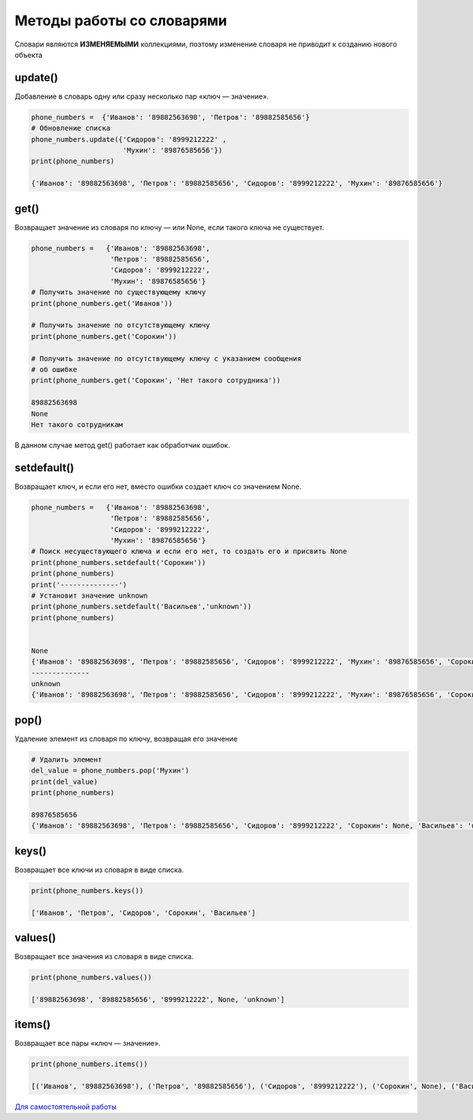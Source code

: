 Методы работы со словарями
~~~~~~~~~~~~~~~~~~~~~~~~~~~~

Словари являются **ИЗМЕНЯЕМЫМИ** коллекциями, поэтому изменение словаря не приводит к созданию нового объекта


update()
```````````````
Добавление в словарь одну или сразу несколько пар «ключ — значение».


.. code:: python

        phone_numbers =  {'Иванов': '89882563698', 'Петров': '89882585656'}
        # Обновление списка
        phone_numbers.update({'Сидоров': '8999212222' , 
                              'Мухин': '89876585656'})
        print(phone_numbers)

        {'Иванов': '89882563698', 'Петров': '89882585656', 'Сидоров': '8999212222', 'Мухин': '89876585656'}

get()
`````````````````````````
Возвращает значение из словаря по ключу — или None, если такого ключа не существует.

.. code:: python

        phone_numbers =   {'Иванов': '89882563698', 
                           'Петров': '89882585656', 
                           'Сидоров': '8999212222', 
                           'Мухин': '89876585656'}
        # Получить значение по существующему ключу
        print(phone_numbers.get('Иванов'))

        # Получить значение по отсутствующему ключу
        print(phone_numbers.get('Сорокин'))

        # Получить значение по отсутствующему ключу c указанием сообщения
        # об ошибке
        print(phone_numbers.get('Сорокин', 'Нет такого сотрудника'))

        89882563698
        None
        Нет такого сотрудникам

В данном случае метод get() работает как обработчик ошибок.

setdefault()
```````````````

Возвращает ключ, и если его нет, вместо ошибки создает ключ со значением None.

.. code:: python

        phone_numbers =   {'Иванов': '89882563698', 
                           'Петров': '89882585656', 
                           'Сидоров': '8999212222', 
                           'Мухин': '89876585656'}
        # Поиск несуществующего ключа и если его нет, то создать его и присвить None
        print(phone_numbers.setdefault('Сорокин'))
        print(phone_numbers)
        print('--------------')
        # Установит значение unknown
        print(phone_numbers.setdefault('Васильев','unknown'))
        print(phone_numbers)


        None
        {'Иванов': '89882563698', 'Петров': '89882585656', 'Сидоров': '8999212222', 'Мухин': '89876585656', 'Сорокин': None}
        --------------
        unknown
        {'Иванов': '89882563698', 'Петров': '89882585656', 'Сидоров': '8999212222', 'Мухин': '89876585656', 'Сорокин': None, 'Васильев': 'unknown'}


pop()
````````

Удаление элемент из словаря по ключу, возвращая его значение

.. code:: python
        
        # Удалить элемент 
        del_value = phone_numbers.pop('Мухин')
        print(del_value)
        print(phone_numbers)

        89876585656
        {'Иванов': '89882563698', 'Петров': '89882585656', 'Сидоров': '8999212222', 'Сорокин': None, 'Васильев': 'unknown'}


keys()
````````

Возвращает все ключи из словаря в виде списка.

.. code:: python

        print(phone_numbers.keys())        
        
        ['Иванов', 'Петров', 'Сидоров', 'Сорокин', 'Васильев']


values()
``````````
Возвращает все значения из словаря в виде списка.

.. code:: python

        print(phone_numbers.values())

        ['89882563698', '89882585656', '8999212222', None, 'unknown']

items()
```````

Возвращает все пары «ключ — значение».

.. code:: Python

        print(phone_numbers.items())

        [('Иванов', '89882563698'), ('Петров', '89882585656'), ('Сидоров', '8999212222'), ('Сорокин', None), ('Васильев', 'unknown')]


`Для самостоятельной работы <https://www.w3schools.com/python/python_dictionaries.asp>`__
